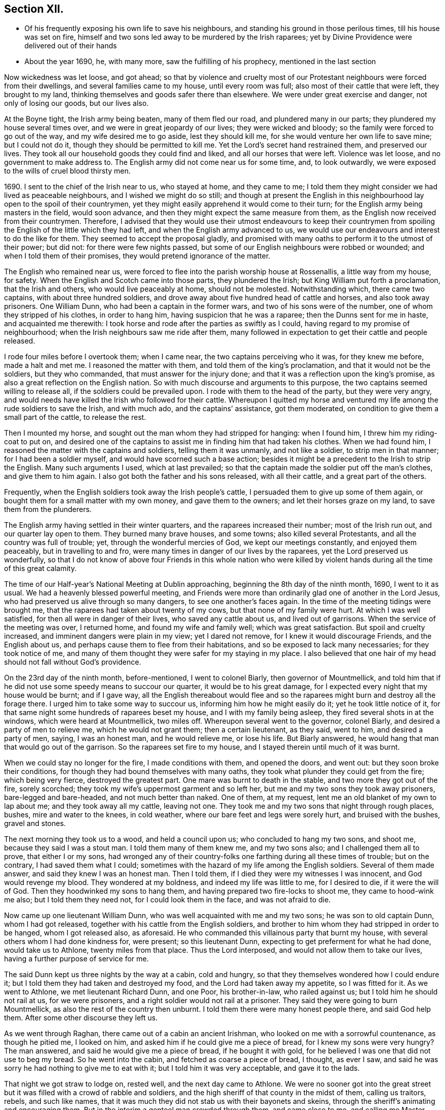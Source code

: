 == Section XII.

[.chapter-synopsis]
* Of his frequently exposing his own life to save his neighbours, and standing his ground in those perilous times, till his house was set on fire, himself and two sons led away to be murdered by the Irish raparees; yet by Divine Providence were delivered out of their hands
* About the year 1690, he, with many more, saw the fulfilling of his prophecy, mentioned in the last section

Now wickedness was let loose, and got ahead;
so that by violence and cruelty most of our Protestant
neighbours were forced from their dwellings,
and several families came to my house, until every room was full;
also most of their cattle that were left, they brought to my land,
thinking themselves and goods safer there than elsewhere.
We were under great exercise and danger, not only of losing our goods, but our lives also.

At the Boyne tight, the Irish army being beaten, many of them fled our road,
and plundered many in our parts; they plundered my house several times over,
and we were in great jeopardy of our lives; they were wicked and bloody;
so the family were forced to go out of the way, and my wife desired me to go aside,
lest they should kill me, for she would venture her own life to save mine;
but I could not do it, though they should be permitted to kill me.
Yet the Lord`'s secret hand restrained them, and preserved our lives.
They took all our household goods they could find and liked,
and all our horses that were left.
Violence was let loose, and no government to make address to.
The English army did not come near us for some time, and, to look outwardly,
we were exposed to the wills of cruel blood thirsty men.

1690+++.+++ I sent to the chief of the Irish near to us, who stayed at home,
and they came to me;
I told them they might consider we had lived as peaceable neighbours,
and I wished we might do so still;
and though at present the English in this neighbourhood
lay open to the spoil of their countrymen,
yet they might easily apprehend it would come to their turn;
for the English army being masters in the field, would soon advance,
and then they might expect the same measure from them,
as the English now received from their countrymen.
Therefore,
I advised that they would use their utmost endeavours to keep their countrymen
from spoiling the English of the little which they had left,
and when the English army advanced to us,
we would use our endeavours and interest to do the like for them.
They seemed to accept the proposal gladly,
and promised with many oaths to perform it to the utmost of their power; but did not:
for there were few nights passed,
but some of our English neighbours were robbed or wounded;
and when I told them of their promises, they would pretend ignorance of the matter.

The English who remained near us,
were forced to flee into the parish worship house at Rossenallis,
a little way from my house, for safety.
When the English and Scotch came into those parts, they plundered the Irish;
but King William put forth a proclamation, that the Irish and others,
who would live peaceably at home, should not be molested.
Notwithstanding which, there came two captains, with about three hundred soldiers,
and drove away about five hundred head of cattle and horses,
and also took away prisoners.
One William Dunn, who had been a captain in the former wars,
and two of his sons were of the number, one of whom they stripped of his clothes,
in order to hang him, having suspicion that he was a raparee;
then the Dunns sent for me in haste, and acquainted me therewith:
I took horse and rode after the parties as swiftly as I could,
having regard to my promise of neighbourhood;
when the Irish neighbours saw me ride after them,
many followed in expectation to get their cattle and people released.

I rode four miles before I overtook them; when I came near,
the two captains perceiving who it was, for they knew me before, made a halt and met me.
I reasoned the matter with them, and told them of the king`'s proclamation,
and that it would not be the soldiers, but they who commanded,
that must answer for the injury done;
and that it was a reflection upon the king`'s promise,
as also a great reflection on the English nation.
So with much discourse and arguments to this purpose,
the two captains seemed willing to release all, if the soldiers could be prevailed upon.
I rode with them to the head of the party, but they were very angry,
and would needs have killed the Irish who followed for their cattle.
Whereupon I quitted my horse and ventured my life
among the rude soldiers to save the Irish,
and with much ado, and the captains`' assistance, got them moderated,
on condition to give them a small part of the cattle, to release the rest.

Then I mounted my horse, and sought out the man whom they had stripped for hanging:
when I found him, I threw him my riding-coat to put on,
and desired one of the captains to assist me in finding him that had taken his clothes.
When we had found him, I reasoned the matter with the captains and soldiers,
telling them it was unmanly, and not like a soldier, to strip men in that manner;
for I had been a soldier myself, and would have scorned such a base action;
besides it might be a precedent to the Irish to strip the English.
Many such arguments I used, which at last prevailed;
so that the captain made the soldier put off the man`'s clothes,
and give them to him again.
I also got both the father and his sons released, with all their cattle,
and a great part of the others.

Frequently, when the English soldiers took away the Irish people`'s cattle,
I persuaded them to give up some of them again,
or bought them for a small matter with my own money, and gave them to the owners;
and let their horses graze on my land, to save them from the plunderers.

The English army having settled in their winter quarters,
and the raparees increased their number; most of the Irish run out,
and our quarter lay open to them.
They burned many brave houses, and some towns; also killed several Protestants,
and all the country was full of trouble; yet, through the wonderful mercies of God,
we kept our meetings constantly, and enjoyed them peaceably,
but in travelling to and fro, were many times in danger of our lives by the raparees,
yet the Lord preserved us wonderfully,
so that I do not know of above four Friends in this whole nation who were
killed by violent hands during all the time of this great calamity.

The time of our Half-year`'s National Meeting at Dublin approaching,
beginning the 8th day of the ninth month, 1690, I went to it as usual.
We had a heavenly blessed powerful meeting,
and Friends were more than ordinarily glad one of another in the Lord Jesus,
who had preserved us alive through so many dangers, to see one another`'s faces again.
In the time of the meeting tidings were brought me,
that the raparees had taken about twenty of my cows,
but that none of my family were hurt.
At which I was well satisfied, for then all were in danger of their lives,
who saved any cattle about us, and lived out of garrisons.
When the service of the meeting was over, I returned home,
and found my wife and family well; which was great satisfaction.
But spoil and cruelty increased, and imminent dangers were plain in my view;
yet I dared not remove, for I knew it would discourage Friends, and the English about us,
and perhaps cause them to flee from their habitations,
and so be exposed to lack many necessaries; for they took notice of me,
and many of them thought they were safer for my staying in my place.
I also believed that one hair of my head should not fall without God`'s providence.

On the 23rd day of the ninth month, before-mentioned, I went to colonel Biarly,
then governor of Mountmellick,
and told him that if he did not use some speedy means to succour our quarter,
it would be to his great damage, for I expected every night that my house would be burnt;
and if I gave way,
all the English thereabout would flee and so the
raparees might burn and destroy all the forage there.
I urged him to take some way to succour us, informing him how he might easily do it;
yet he took little notice of it,
for that same night some hundreds of raparees beset my house,
and I with my family being asleep, they fired several shots in at the windows,
which were heard at Mountmellick, two miles off.
Whereupon several went to the governor, colonel Biarly,
and desired a party of men to relieve me, which he would not grant them;
then a certain lieutenant, as they said, went to him, and desired a party of men, saying,
I was an honest man, and he would relieve me, or lose his life.
But Biarly answered, he would hang that man that would go out of the garrison.
So the raparees set fire to my house, and I stayed therein until much of it was burnt.

When we could stay no longer for the fire, I made conditions with them,
and opened the doors, and went out: but they soon broke their conditions,
for though they had bound themselves with many oaths,
they took what plunder they could get from the fire; which being very fierce,
destroyed the greatest part.
One mare was burnt to death in the stable, and two more they got out of the fire,
sorely scorched; they took my wife`'s uppermost garment and so left her,
but me and my two sons they took away prisoners, bare-legged and bare-headed,
and not much better than naked.
One of them, at my request, lent me an old blanket of my own to lap about me;
and they took away all my cattle, leaving not one.
They took me and my two sons that night through rough places, bushes,
mire and water to the knees, in cold weather,
where our bare feet and legs were sorely hurt, and bruised with the bushes,
gravel and stones.

The next morning they took us to a wood, and held a council upon us;
who concluded to hang my two sons, and shoot me, because they said I was a stout man.
I told them many of them knew me, and my two sons also;
and I challenged them all to prove, that either I or my sons,
had wronged any of their country-folks one farthing during all these times of trouble;
but on the contrary, I had saved them what I could;
sometimes with the hazard of my life among the English soldiers.
Several of them made answer, and said they knew I was an honest man.
Then I told them, if I died they were my witnesses I was innocent,
and God would revenge my blood.
They wondered at my boldness, and indeed my life was little to me, for I desired to die,
if it were the will of God.
Then they hoodwinked my sons to hang them,
and having prepared two fire-locks to shoot me, they came to hood-wink me also;
but I told them they need not, for I could look them in the face,
and was not afraid to die.

Now came up one lieutenant William Dunn, who was well acquainted with me and my two sons;
he was son to old captain Dunn, whom I had got released,
together with his cattle from the English soldiers,
and brother to him whom they had stripped in order to be hanged,
whom I got released also, as aforesaid.
He who commanded this villainous party that burnt my house,
with several others whom I had done kindness for, were present; so this lieutenant Dunn,
expecting to get preferment for what he had done, would take us to Athlone,
twenty miles from that place.
Thus the Lord interposed, and would not allow them to take our lives,
having a further purpose of service for me.

The said Dunn kept us three nights by the way at a cabin, cold and hungry,
so that they themselves wondered how I could endure it;
but I told them they had taken and destroyed my food,
and the Lord had taken away my appetite, so I was fitted for it.
As we went to Athlone, we met lieutenant Richard Dunn, and one Poor, his brother-in-law,
who railed against us; but I told him he should not rail at us, for we were prisoners,
and a right soldier would not rail at a prisoner.
They said they were going to burn Mountmellick,
as also the rest of the country then unburnt.
I told them there were many honest people there, and said God help them.
After some other discourse they left us.

As we went through Raghan, there came out of a cabin an ancient Irishman,
who looked on me with a sorrowful countenance, as though he pitied me, I looked on him,
and asked him if he could give me a piece of bread, for I knew my sons were very hungry?
The man answered, and said he would give me a piece of bread, if he bought it with gold,
for he believed I was one that did not use to beg my bread.
So he went into the cabin, and fetched as coarse a piece of bread, I thought,
as ever I saw, and said he was sorry he had nothing to give me to eat with it;
but I told him it was very acceptable, and gave it to the lads.

That night we got straw to lodge on, rested well, and the next day came to Athlone.
We were no sooner got into the great street but it
was filled with a crowd of rabble and soldiers,
and the high sheriff of that county in the midst of them, calling us traitors, rebels,
and such like names,
that it was much they did not stab us with their bayonets and skeins,
through the sheriff`'s animating and encouraging them.
But in the interim a genteel man crowded through them, and came close to me,
and calling me Master Edmundson, asked me how I did?
I answered, saying, You see how I do; but I know not who you are.
He answered, and said, I know you to be an honest man,
and spoke aloud to the sheriff and the rest, saying, I have known him above twenty years,
and I know him to be an honest man, say you all what you will of him.
This made them all quiet: thus the Lord provided succour for us, from their own people,
in the time of imminent danger.
They took us to the main guard where the rabble thronged in upon us;
but this man came there, and told them they did not know me so well as he did;
he also acquainted me what William Dunn, who brought me there, had informed against me.
Then I told him the whole passage, and he said if that was all,
he would not have me deny anything.
I answered him, I had done nothing that I need deny.
This man`'s name was Valentine Toole, a lieutenant.
I heard he was reproved for being so kind to me, and dared come no more to see me.

In some little time we were taken to the castle, where the governor, colonel Grace,
and the council of chief officers were met.
I came in with my old blanket lapped about me: the governor asked where I lived?
and what was my name?
I told him I was old William Edmundson: he stood up, with tears in his eyes,
and said he was sorry to see me there in that condition, for he knew me well,
having been sometimes at my house.
Then the governor asked the lieutenant who brought us there,
what he had to say against me?
And he accused me of several things falsely,
and I having free liberty to answer to every particular, did so,
that the council of officers were well satisfied,
and the governor spoke roughly to the lieutenant,
and asked him what he brought us there for?
He answered with this excuse, namely, that the raparees were about to hang us,
and he brought us there to save our lives.
The governor said if he had them there, he would hang them.
And so he committed us to the custody of captain Francis Dunn,
and soon after sent us a loaf of bread, a piece of beef, a bottle of drink,
and twenty shillings of brass money; but we could get no straw to lie upon,
but lay upon the bare floor, which was very cold and hard; we lacking clothes,
and my strength being much spent, I was not likely to continue long,
if the Lord had not provided succour for me.

John Clibborn, a Friend, lived six miles from Athlone,
though most Friends in those parts were forced away, except he and some of his family,
who hearing of me, came to Athlone; when he saw me in that mean condition, he cried out,
wringing his hands,
and told them that they had taken prisoner as honest a man as trod on the earth.
After some time, he went home to fetch us some food,
for he had little clothes left for himself, having been sorely plundered and spoiled.
Most of the field officers and captains knew me,
I having been often at Dublin with the government, when King James was there,
and they would discourse familiarly with me.
One time I asked them what they had against me?
And what I had done, that they kept me prisoner in that sad condition,
and did not bring me to a trial?
Colonel Moore said they had nothing against me for anything I had done,
and he believed I was a very honest man; but they understood I was a witty man,
and capable to do them an injury, and that was the reason they kept me.
I told them that was poor justice, to punish a man for what he was capable of doing,
and not for what he had done.
The next day John Clibborn came again, and brought some food,
but we could get no straw yet to lie upon.
I was much spent, and my spirit grieved with their wicked company,
so that I desired rather to die quietly in a dungeon, than to be among them.

I sent John Clibborn to the governor, to desire that I might come upon my trial,
or be removed into the dungeon.
The governor said he was sorry for me, for I was an honest man,
and there were none my enemies, but the Dunns, who were all rogues;
and he dared not release me, for there were many eyes over him,
because he was kind to the English; but to send me to the dungeon,
he could not find in his heart to do.
The town was so thronged with people,
that there was no room to be had in which I could be easy; he was in a strait,
and knew not what to do with me.

John Clibborn then requested him to let me go with him to his house at the Moat,
and he would engage his body, and all that he had, for my true imprisonment,
and to come when he sent for me alive or dead: so the governor was content,
and let us go with him.
Thus the Lord provided succour for me in a time of great distress.
When I was there, with much difficulty, I got a few lines written and sent to my wife,
that she might know we were alive, and where we were;
which was great satisfaction to her and Friends;
for many were under great trouble of mind,
and it was a trial on most Friends in our country.
The English fled to garrisons, and most of the Irish went to the raparees.

One of my sons, who was with me, had a tan-yard well stocked with hides and leather,
and about a week after our house was burnt, my wife went to fetch then off,
and several English neighbours, with horses and cars, went to help her;
but whist they were loading the leather, etc., lieutenant Richard Dunn,
and his brother-in-law, +++_______+++ Poor, whom I had met in going to Athlone,
and who railed at me, as aforesaid, together with a multitude of raparees came upon them;
so that they were forced to run for their lives, and leave the horses and cars,
the leather and hides, etc., which the raparees carried away.

My wife not being able to out-run them, they took and stripped her naked,
being cold weather, in the beginning of the tenth month,
called December she being ancient, and going two miles naked, got a cold,
which continued with her until she died, being about seven months after.
The next morning a small party of English soldiers fell upon that great company of raparees,
and killed the said lieutenant Richard Dunn, also his brother-in-law, Poor,
and a great many more of them: so were they prevented from burning Mountmellick,
as he and others had threatened to do.

While I was with John Clibborn at the Moat,
many of the Irish came daily to get what they could;
there came also colonel Bourk with about three hundred fire-locks, as a frontier guard,
to intercept the English soldiers.
He was very loving to me, and promised that when he got to Athlone,
I should have my liberty, for he believed I was an honest man.
So in a little time he and his party went there;
and with his assistance the governor set me at liberty,
having set my two sons at liberty three or four days before,
who were gone to their mother.
Being at liberty, I got to Streams`' town, which was the next English garrison,
though it was difficult and dangerous travelling, because of the raparees,
there being now little but killing and destruction on both sides.
Here I met with my son Samuel, who,
notwithstanding he had left the profession of truth and cast off his education therein,
yet was concerned for me in this great trial; he came to that place,
being the utmost frontier garrison of the English,
to use his best endeavours for my liberty.

From Streams`' town I went to Mullingar, which was a great garrison of English,
where the officers and soldiers were very kind to me,
and expressed their great gladness for my safe coming off,
though many of them had never seen me before, but had heard of me, and of my ill usage;
for the noise of it went far, and several had sworn,
that if they had killed me and my sons,
they would have killed all the Irish they met with.
From Mullingar I came to Jane Barcroft`'s, near Edenderry,
and from there to Mountmellick to my wife, where many were glad to see me again.
We shifted for house-room as veil as we could, the town being thronged with soldiers,
and families driven from their habitations in the country;
many of whom died for lack of conveniencies and necessaries,
together with grief for their losses.

The Irish preyed much abroad in the country, and destroyed t;
so that the English army marched out to drive them back over the Shannon,
and they burned much of the country that harboured them on this side.
At this time also major general Kirk, with part of the army,
came to Mountmellick with intention to settle garrisons in convenient places,
to save the country, some informed him of Rossenallis, as a fit pace for a garrison,
telling him of me, and how I had been used there by the Irish.
He sent for me, and commanded me to go with him to Rossenallis, and show him the place;
so being commanded, I went with him.

Many Irish lived there and thereabout, under the English protection,
who supposing that I had occasioned their coming to make a garrison there,
were very angry with me,
because this would hinder them from harbouring their kindred and countrymen,
who were raparees, as they had frequently done before,
therefore they got eight or nine bloody raparees,
to lie in ambush between Mountmellick and Rossenallis in order to kill me,
as hereafter may appear.
For young John MacLisln, who had betrayed my wife into an ambush before,
together with Dennis Dunn, came to Mountmellick in pretence of great friendship,
desiring me to go to Rossenallis, and speak with the officers in the garrison,
and it would be better for the dwellers there; but as the Lord would have it,
I did not go that day.
Two days after they came to me again with the same pretence, saying also,
that the soldiers were pulling down my out-houses, which were left unburnt;
and using many arguments, in show of kindness and friendship,
to persuade me to go to Rossenallis,
but I was restrained by a secret hand that knew their evil design,
and would not allow me to fall into their snare.
Howbeit next morning, James Dobson, with his son and cousin coming that way,
they shot his son dead in the place, himself and cousin they took to the woods,
and barbarously murdered them.
That night the Irish Papist inhabitants generally ran to the raparees.
Thus the Lord preserved my life from the hands of cruel and blood-thirsty men.

As soon as the ways were opened to travel, I went into the north to visit Friends,
and some Friends accompanied me.
As we went by Dundalk where the armies had been one against the other,
there were many bones and tufts of green grass that had grown from the carcasses of men,
as if it had been from heaps of dung.
Then I told Friends who were with me, you may remember,
that I declared it in public in the word of truth many years past,
and many times in various places,
that the Lord would dung the earth with the carcasses of men,
and would spread them as dung upon the face of the earth;
and now you see it here fulfilled.
In that journey I had many sweet comfortable meetings in the north,
Friends`' hearts were glad, and we were greatly refreshed in the Lord Jesus,
and one in another.
When clear of that service, I came to Mountmellick.
